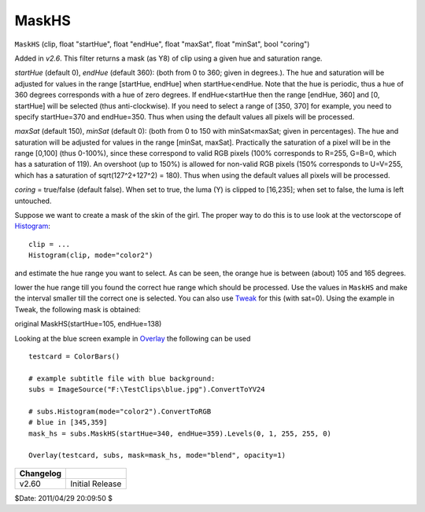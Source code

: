 
MaskHS
======

``MaskHS`` (clip, float "startHue", float "endHue", float "maxSat", float
"minSat", bool "coring")

Added in *v2.6*. This filter returns a mask (as Y8) of clip using a given hue
and saturation range.

*startHue* (default 0), *endHue* (default 360): (both from 0 to 360; given in
degrees.). The hue and saturation will be adjusted for values in the range
[startHue, endHue] when startHue<endHue. Note that the hue is periodic, thus
a hue of 360 degrees corresponds with a hue of zero degrees. If
endHue<startHue then the range [endHue, 360] and [0, startHue] will be
selected (thus anti-clockwise). If you need to select a range of [350, 370]
for example, you need to specify startHue=370 and endHue=350. Thus when using
the default values all pixels will be processed.

*maxSat* (default 150), *minSat* (default 0): (both from 0 to 150 with
minSat<maxSat; given in percentages). The hue and saturation will be adjusted
for values in the range [minSat, maxSat]. Practically the saturation of a
pixel will be in the range [0,100] (thus 0-100%), since these correspond to
valid RGB pixels (100% corresponds to R=255, G=B=0, which has a saturation of
119). An overshoot (up to 150%) is allowed for non-valid RGB pixels (150%
corresponds to U=V=255, which has a saturation of sqrt(127^2+127^2) = 180).
Thus when using the default values all pixels will be processed.

*coring* = true/false (default false). When set to true, the luma (Y) is
clipped to [16,235]; when set to false, the luma is left untouched.

Suppose we want to create a mask of the skin of the girl. The proper way to
do this is to use look at the vectorscope of `Histogram`_:

::

    clip = ...
    Histogram(clip, mode="color2")

and estimate the hue range you want to select. As can be seen, the orange hue
is between (about) 105 and 165 degrees.

lower the hue range till you found the correct hue range which should be
processed. Use the values in ``MaskHS`` and make the interval smaller till
the correct one is selected. You can also use `Tweak`_ for this (with
sat=0). Using the example in Tweak, the following mask is obtained:

.. image:: pictures/tweak_original2.jpg
.. image:: pictures/maskhs.jpg

original MaskHS(startHue=105, endHue=138)

Looking at the blue screen example in `Overlay`_ the following can be used
::

    testcard = ColorBars()

    # example subtitle file with blue background:
    subs = ImageSource("F:\TestClips\blue.jpg").ConvertToYV24

    # subs.Histogram(mode="color2").ConvertToRGB
    # blue in [345,359]
    mask_hs = subs.MaskHS(startHue=340, endHue=359).Levels(0, 1, 255, 255, 0)

    Overlay(testcard, subs, mask=mask_hs, mode="blend", opacity=1)

+-----------+-----------------+
| Changelog |                 |
+===========+=================+
| v2.60     | Initial Release |
+-----------+-----------------+

$Date: 2011/04/29 20:09:50 $

.. _Histogram: histogram.rst
.. _Tweak: tweak.rst
.. _Overlay: overlay.rst
